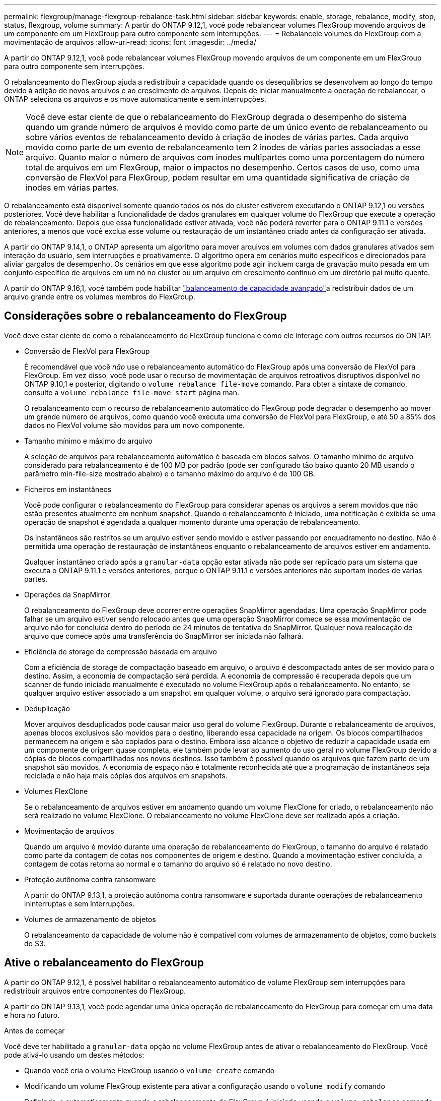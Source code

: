 ---
permalink: flexgroup/manage-flexgroup-rebalance-task.html 
sidebar: sidebar 
keywords: enable, storage, rebalance, modify, stop, status, flexgroup, volume 
summary: A partir do ONTAP 9.12,1, você pode rebalancear volumes FlexGroup movendo arquivos de um componente em um FlexGroup para outro componente sem interrupções. 
---
= Rebalanceie volumes do FlexGroup com a movimentação de arquivos
:allow-uri-read: 
:icons: font
:imagesdir: ../media/


[role="lead"]
A partir do ONTAP 9.12,1, você pode rebalancear volumes FlexGroup movendo arquivos de um componente em um FlexGroup para outro componente sem interrupções.

O rebalanceamento do FlexGroup ajuda a redistribuir a capacidade quando os desequilíbrios se desenvolvem ao longo do tempo devido à adição de novos arquivos e ao crescimento de arquivos. Depois de iniciar manualmente a operação de rebalancear, o ONTAP seleciona os arquivos e os move automaticamente e sem interrupções.

[NOTE]
====
Você deve estar ciente de que o rebalanceamento do FlexGroup degrada o desempenho do sistema quando um grande número de arquivos é movido como parte de um único evento de rebalanceamento ou sobre vários eventos de rebalanceamento devido à criação de inodes de várias partes. Cada arquivo movido como parte de um evento de rebalanceamento tem 2 inodes de várias partes associadas a esse arquivo. Quanto maior o número de arquivos com inodes multipartes como uma porcentagem do número total de arquivos em um FlexGroup, maior o impactos no desempenho. Certos casos de uso, como uma conversão de FlexVol para FlexGroup, podem resultar em uma quantidade significativa de criação de inodes em várias partes.

====
O rebalanceamento está disponível somente quando todos os nós do cluster estiverem executando o ONTAP 9.12,1 ou versões posteriores. Você deve habilitar a funcionalidade de dados granulares em qualquer volume do FlexGroup que execute a operação de rebalanceamento. Depois que essa funcionalidade estiver ativada, você não poderá reverter para o ONTAP 9.11.1 e versões anteriores, a menos que você exclua esse volume ou restauração de um instantâneo criado antes da configuração ser ativada.

A partir do ONTAP 9.14,1, o ONTAP apresenta um algoritmo para mover arquivos em volumes com dados granulares ativados sem interação do usuário, sem interrupções e proativamente. O algoritmo opera em cenários muito específicos e direcionados para aliviar gargalos de desempenho. Os cenários em que esse algoritmo pode agir incluem carga de gravação muito pesada em um conjunto específico de arquivos em um nó no cluster ou um arquivo em crescimento contínuo em um diretório pai muito quente.

A partir do ONTAP 9.16,1, você também pode habilitar link:enable-adv-capacity-flexgroup-task.html["balanceamento de capacidade avançado"]a redistribuir dados de um arquivo grande entre os volumes membros do FlexGroup.



== Considerações sobre o rebalanceamento do FlexGroup

Você deve estar ciente de como o rebalanceamento do FlexGroup funciona e como ele interage com outros recursos do ONTAP.

* Conversão de FlexVol para FlexGroup
+
É recomendável que você _não_ use o rebalanceamento automático do FlexGroup após uma conversão de FlexVol para FlexGroup. Em vez disso, você pode usar o recurso de movimentação de arquivos retroativos disruptivos disponível no ONTAP 9.10,1 e posterior, digitando o `volume rebalance file-move` comando. Para obter a sintaxe de comando, consulte a `volume rebalance file-move start` página man.

+
O rebalanceamento com o recurso de rebalanceamento automático do FlexGroup pode degradar o desempenho ao mover um grande número de arquivos, como quando você executa uma conversão de FlexVol para FlexGroup, e até 50 a 85% dos dados no FlexVol volume são movidos para um novo componente.

* Tamanho mínimo e máximo do arquivo
+
A seleção de arquivos para rebalanceamento automático é baseada em blocos salvos. O tamanho mínimo de arquivo considerado para rebalanceamento é de 100 MB por padrão (pode ser configurado tão baixo quanto 20 MB usando o parâmetro min-file-size mostrado abaixo) e o tamanho máximo do arquivo é de 100 GB.

* Ficheiros em instantâneos
+
Você pode configurar o rebalanceamento do FlexGroup para considerar apenas os arquivos a serem movidos que não estão presentes atualmente em nenhum snapshot. Quando o rebalanceamento é iniciado, uma notificação é exibida se uma operação de snapshot é agendada a qualquer momento durante uma operação de rebalanceamento.

+
Os instantâneos são restritos se um arquivo estiver sendo movido e estiver passando por enquadramento no destino. Não é permitida uma operação de restauração de instantâneos enquanto o rebalanceamento de arquivos estiver em andamento.

+
Qualquer instantâneo criado após a `granular-data` opção estar ativada não pode ser replicado para um sistema que executa o ONTAP 9.11.1 e versões anteriores, porque o ONTAP 9.11.1 e versões anteriores não suportam inodes de várias partes.

* Operações da SnapMirror
+
O rebalanceamento do FlexGroup deve ocorrer entre operações SnapMirror agendadas. Uma operação SnapMirror pode falhar se um arquivo estiver sendo relocado antes que uma operação SnapMirror comece se essa movimentação de arquivo não for concluída dentro do período de 24 minutos de tentativa do SnapMirror. Qualquer nova realocação de arquivo que comece após uma transferência do SnapMirror ser iniciada não falhará.

* Eficiência de storage de compressão baseada em arquivo
+
Com a eficiência de storage de compactação baseado em arquivo, o arquivo é descompactado antes de ser movido para o destino. Assim, a economia de compactação será perdida. A economia de compressão é recuperada depois que um scanner de fundo iniciado manualmente é executado no volume FlexGroup após o rebalanceamento. No entanto, se qualquer arquivo estiver associado a um snapshot em qualquer volume, o arquivo será ignorado para compactação.

* Deduplicação
+
Mover arquivos desduplicados pode causar maior uso geral do volume FlexGroup. Durante o rebalanceamento de arquivos, apenas blocos exclusivos são movidos para o destino, liberando essa capacidade na origem. Os blocos compartilhados permanecem na origem e são copiados para o destino. Embora isso alcance o objetivo de reduzir a capacidade usada em um componente de origem quase completa, ele também pode levar ao aumento do uso geral no volume FlexGroup devido a cópias de blocos compartilhados nos novos destinos. Isso também é possível quando os arquivos que fazem parte de um snapshot são movidos. A economia de espaço não é totalmente reconhecida até que a programação de instantâneos seja reciclada e não haja mais cópias dos arquivos em snapshots.

* Volumes FlexClone
+
Se o rebalanceamento de arquivos estiver em andamento quando um volume FlexClone for criado, o rebalanceamento não será realizado no volume FlexClone. O rebalanceamento no volume FlexClone deve ser realizado após a criação.

* Movimentação de arquivos
+
Quando um arquivo é movido durante uma operação de rebalanceamento do FlexGroup, o tamanho do arquivo é relatado como parte da contagem de cotas nos componentes de origem e destino. Quando a movimentação estiver concluída, a contagem de cotas retorna ao normal e o tamanho do arquivo só é relatado no novo destino.

* Proteção autônoma contra ransomware
+
A partir do ONTAP 9.13,1, a proteção autônoma contra ransomware é suportada durante operações de rebalanceamento ininterruptas e sem interrupções.

* Volumes de armazenamento de objetos
+
O rebalanceamento da capacidade de volume não é compatível com volumes de armazenamento de objetos, como buckets do S3.





== Ative o rebalanceamento do FlexGroup

A partir do ONTAP 9.12,1, é possível habilitar o rebalanceamento automático de volume FlexGroup sem interrupções para redistribuir arquivos entre componentes do FlexGroup.

A partir do ONTAP 9.13,1, você pode agendar uma única operação de rebalanceamento do FlexGroup para começar em uma data e hora no futuro.

.Antes de começar
Você deve ter habilitado a `granular-data` opção no volume FlexGroup antes de ativar o rebalanceamento do FlexGroup. Você pode ativá-lo usando um destes métodos:

* Quando você cria o volume FlexGroup usando o `volume create` comando
* Modificando um volume FlexGroup existente para ativar a configuração usando o `volume modify` comando
* Definindo-o automaticamente quando o rebalanceamento do FlexGroup é iniciado usando o `volume rebalance` comando
+

NOTE: Se você estiver usando o ONTAP 9.16,1 ou posterior e link:enable-adv-capacity-flexgroup-task.html["Balanceamento de capacidade avançado do FlexGroup"] estiver habilitado usando a `granular-data advanced` opção na CLI do ONTAP ou usando o Gerenciador de sistema, o rebalanceamento do FlexGroup também será ativado.



.Passos
Você pode gerenciar o rebalanceamento do FlexGroup usando o Gerenciador de sistemas do ONTAP ou a CLI do ONTAP.

[role="tabbed-block"]
====
.System Manager
--
. Navegue até *armazenamento > volumes* e localize o volume FlexGroup para reequilibrar.
. image:icon_dropdown_arrow.gif["Ícone pendente"]Selecione para ver os detalhes do volume.
. Em *Estado do saldo do FlexGroup* selecione *Rebalancamento*.
+

NOTE: A opção *Rebalancamento* só está disponível quando o status FlexGroup estiver fora de equilíbrio.

. Na janela *Rebalancar volume*, altere as configurações padrão conforme necessário.
. Para agendar a operação de rebalanceamento, selecione *reequilibrar mais tarde* e insira a data e a hora.


--
.CLI
--
. Iniciar o reequilíbrio automático:
+
[source, cli]
----
volume rebalance start -vserver <SVM name> -volume <volume name>
----
+
Opcionalmente, você pode especificar as seguintes opções:

+
[[-Max-runtime] <time interval>] tempo de execução máximo

+
[-Max-threshold <percent>] limite máximo de desequilíbrio por constituinte

+
[-min-threshold <percent>] limiar mínimo de desequilíbrio por constituinte

+
[-max-file-moves <integer>] o máximo de movimentos simultâneos de arquivos por constituinte

+
Tamanho mínimo do ficheiro [<integer>[KB|MB|GB|TB|PB]]]

+
[-start-time <mm/dd/yyyy-00:00:00>] Agendar rebalanceamento data e hora de início

+
[-exclude-snapshots] excluem arquivos presos em snapshots

+
Exemplo:

+
[listing]
----
volume rebalance start -vserver vs0 -volume fg1
----


--
====


== Modificar as configurações de rebalancear do FlexGroup

Você pode alterar uma configuração de rebalanceamento do FlexGroup para atualizar o limite de desequilíbrio, o número de arquivos simultâneos move o tamanho mínimo do arquivo, o tempo de execução máximo e para incluir ou excluir snapshots. As opções para modificar seu cronograma de rebalanceamento do FlexGroup estão disponíveis a partir do ONTAP 9.13,1.

[role="tabbed-block"]
====
.System Manager
--
. Navegue até *armazenamento > volumes* e localize o volume FlexGroup para reequilibrar.
. image:icon_dropdown_arrow.gif["Ícone pendente"]Selecione para ver os detalhes do volume.
. Em *Estado do saldo do FlexGroup* selecione *Rebalancamento*.
+

NOTE: A opção *Rebalancamento* só está disponível quando o status FlexGroup estiver fora de equilíbrio.

. Na janela *Rebalancar volume*, altere as configurações padrão conforme necessário.


--
.CLI
--
. Modificar o reequilíbrio automático:
+
[source, cli]
----
volume rebalance modify -vserver <SVM name> -volume <volume name>
----
+
Pode especificar uma ou mais das seguintes opções:

+
[[-Max-runtime] <time interval>] tempo de execução máximo

+
[-Max-threshold <percent>] limite máximo de desequilíbrio por constituinte

+
[-min-threshold <percent>] limiar mínimo de desequilíbrio por constituinte

+
[-max-file-moves <integer>] o máximo de movimentos simultâneos de arquivos por constituinte

+
Tamanho mínimo do ficheiro [<integer>[KB|MB|GB|TB|PB]]]

+
[-start-time <mm/dd/yyyy-00:00:00>] Agendar rebalanceamento data e hora de início

+
[-exclude-snapshots] excluem arquivos presos em snapshots



--
====


== Parar o rebalancear FlexGroup

Depois que o rebalanceamento do FlexGroup estiver ativado ou programado, você poderá pará-lo a qualquer momento.

[role="tabbed-block"]
====
.System Manager
--
. Navegue até *armazenamento > volumes* e localize o volume FlexGroup.
. image:icon_dropdown_arrow.gif["Ícone pendente"]Selecione para ver os detalhes do volume.
. Selecione *Parar reequilíbrio*.


--
.CLI
--
. Parar o reequilíbrio do FlexGroup:
+
[source, cli]
----
volume rebalance stop -vserver <SVM name> -volume <volume name>
----


--
====


== Visualizar o status do FlexGroup Rebalanceance

Você pode exibir o status de uma operação de rebalancear a FlexGroup, a configuração do FlexGroup Rebalancamento, o tempo de operação no rebalancear e os detalhes da instância.

[role="tabbed-block"]
====
.System Manager
--
. Navegue até *armazenamento > volumes* e localize o volume FlexGroup.
. image:icon_dropdown_arrow.gif["Ícone pendente"]Selecione para ver os detalhes do FlexGroup.
. *Status do saldo do FlexGroup* é exibido perto da parte inferior do painel de detalhes.
. Para ver informações sobre a última operação de reequilíbrio, selecione *Estado de reequilíbrio do último volume*.


--
.CLI
--
. Veja o status de uma operação de rebalanceamento do FlexGroup:
+
[source, cli]
----
volume rebalance show
----
+
Exemplo de estado de rebalanceamento:

+
[listing]
----
> volume rebalance show
Vserver: vs0
                                                        Target     Imbalance
Volume       State                  Total      Used     Used       Size     %
------------ ------------------ --------- --------- --------- --------- -----
fg1          idle                     4GB   115.3MB         -       8KB    0%
----
+
Exemplo de detalhes de configuração do rebalanceamento:

+
[listing]
----
> volume rebalance show -config
Vserver: vs0
                    Max            Threshold         Max          Min          Exclude
Volume              Runtime        Min     Max       File Moves   File Size    Snapshot
---------------     ------------   -----   -----     ----------   ---------    ---------
fg1                 6h0m0s         5%      20%          25          4KB          true
----
+
Exemplo de detalhes do tempo de rebalanceamento:

+
[listing]
----
> volume rebalance show -time
Vserver: vs0
Volume               Start Time                    Runtime        Max Runtime
----------------     -------------------------     -----------    -----------
fg1                  Wed Jul 20 16:06:11 2022      0h1m16s        6h0m0s
----
+
Exemplo de detalhes da instância de rebalancear:

+
[listing]
----
    > volume rebalance show -instance
    Vserver Name: vs0
    Volume Name: fg1
    Is Constituent: false
    Rebalance State: idle
    Rebalance Notice Messages: -
    Total Size: 4GB
    AFS Used Size: 115.3MB
    Constituent Target Used Size: -
    Imbalance Size: 8KB
    Imbalance Percentage: 0%
    Moved Data Size: -
    Maximum Constituent Imbalance Percentage: 1%
    Rebalance Start Time: Wed Jul 20 16:06:11 2022
    Rebalance Stop Time: -
    Rebalance Runtime: 0h1m32s
    Rebalance Maximum Runtime: 6h0m0s
    Maximum Imbalance Threshold per Constituent: 20%
    Minimum Imbalance Threshold per Constituent: 5%
    Maximum Concurrent File Moves per Constituent: 25
    Minimum File Size: 4KB
    Exclude Files Stuck in snapshots: true
----


--
====